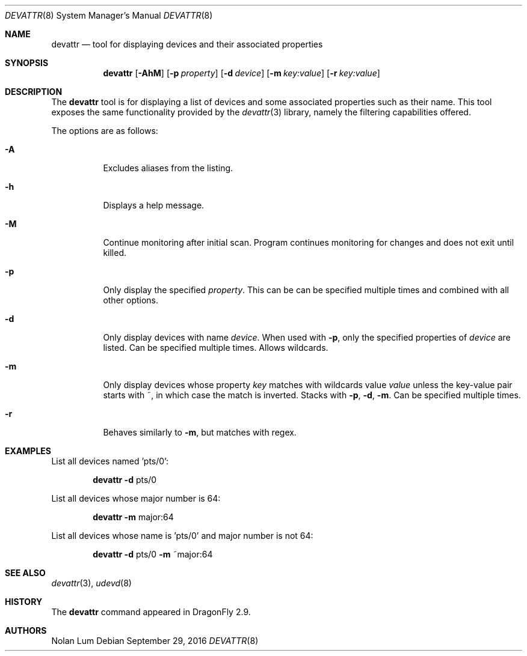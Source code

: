 .\"
.\" Copyright (c) 2010 The DragonFly Project.	All rights reserved.
.\"
.\" This code is derived from software contributed to The DragonFly Project
.\" by Nolan Lum <nol888@gmail.com>
.\"
.\" Redistribution and use in source and binary forms, with or without
.\" modification, are permitted provided that the following conditions
.\" are met:
.\"
.\" 1. Redistributions of source code must retain the above copyright
.\"    notice, this list of conditions and the following disclaimer.
.\" 2. Redistributions in binary form must reproduce the above copyright
.\"    notice, this list of conditions and the following disclaimer in
.\"    the documentation and/or other materials provided with the
.\"    distribution.
.\" 3. Neither the name of The DragonFly Project nor the names of its
.\"    contributors may be used to endorse or promote products derived
.\"    from this software without specific, prior written permission.
.\"
.\" THIS SOFTWARE IS PROVIDED BY THE COPYRIGHT HOLDERS AND CONTRIBUTORS
.\" ``AS IS'' AND ANY EXPRESS OR IMPLIED WARRANTIES, INCLUDING, BUT NOT
.\" LIMITED TO, THE IMPLIED WARRANTIES OF MERCHANTABILITY AND FITNESS
.\" FOR A PARTICULAR PURPOSE ARE DISCLAIMED.	 IN NO EVENT SHALL THE
.\" COPYRIGHT HOLDERS OR CONTRIBUTORS BE LIABLE FOR ANY DIRECT, INDIRECT,
.\" INCIDENTAL, SPECIAL, EXEMPLARY OR CONSEQUENTIAL DAMAGES (INCLUDING,
.\" BUT NOT LIMITED TO, PROCUREMENT OF SUBSTITUTE GOODS OR SERVICES;
.\" LOSS OF USE, DATA, OR PROFITS; OR BUSINESS INTERRUPTION) HOWEVER CAUSED
.\" AND ON ANY THEORY OF LIABILITY, WHETHER IN CONTRACT, STRICT LIABILITY,
.\" OR TORT (INCLUDING NEGLIGENCE OR OTHERWISE) ARISING IN ANY WAY OUT
.\" OF THE USE OF THIS SOFTWARE, EVEN IF ADVISED OF THE POSSIBILITY OF
.\" SUCH DAMAGE.
.\"
.Dd September 29, 2016
.Dt DEVATTR 8
.Os
.Sh NAME
.Nm devattr
.Nd tool for displaying devices and their associated properties
.Sh SYNOPSIS
.Nm
.Op Fl AhM
.Op Fl p Ar property
.Op Fl d Ar device
.Op Fl m Ar key:value
.Op Fl r Ar key:value
.Sh DESCRIPTION
The
.Nm
tool is for displaying a list of devices and some
associated properties such as their name.
This tool exposes the same functionality provided by the
.Xr devattr 3
library, namely the filtering capabilities offered.
.Pp
The options are as follows:
.Bl -tag -width indent
.It Fl A
Excludes aliases from the listing.
.\"
.It Fl h
Displays a help message.
.\"
.It Fl M
Continue monitoring after initial scan.
Program continues monitoring for changes and
does not exit until killed.
.It Fl p
Only display the specified
.Ar property .
This can be can be specified multiple times and combined
with all other options.
.\"
.It Fl d
Only display devices with name
.Ar device .
When used with
.Fl p ,
only the specified properties of
.Ar device
are listed.
Can be specified multiple times.
Allows wildcards.
.\"
.It Fl m
Only display devices whose property
.Ar key
matches with wildcards value
.Ar value
unless the key\-value pair starts with ~, in which case
the match is inverted.
Stacks with
.Fl p ,
.Fl d ,
.Fl m .
Can be specified multiple times.
.\"
.It Fl r
Behaves similarly to
.Fl m ,
but matches with regex.
.El
.Sh EXAMPLES
List all devices named 'pts/0':
.Bd -ragged -offset indent
.Nm Fl d
pts/0
.Ed
.Pp
List all devices whose major number is 64:
.Bd -ragged -offset indent
.Nm Fl m
major:64
.Ed
.Pp
List all devices whose name is 'pts/0' and major number is not 64:
.Bd -ragged -offset indent
.Nm Fl d
pts/0
.Fl m
~major:64
.Ed
.Sh SEE ALSO
.Xr devattr 3 ,
.Xr udevd 8
.Sh HISTORY
The
.Nm
command appeared in
.Dx 2.9 .
.Sh AUTHORS
.An Nolan Lum
